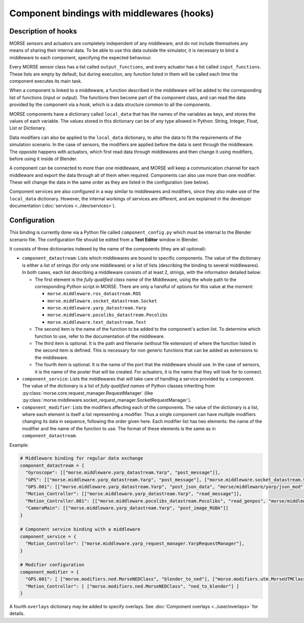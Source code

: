 Component bindings with middlewares (hooks) 
===========================================

Description of hooks 
--------------------

MORSE sensors and actuators are completely independent of any middleware,
and do not include themselves any means of sharing their internal data.
To be able to use this data outside the simulator, it is necessary to bind
a middleware to each component, specifying the expected behaviour.

Every MORSE sensor class has a list called ``output_functions``, and every
actuator has a list called ``input_functions``. These lists are empty by
default, but during execution, any function listed in them will be called
each time the component executes its main task.

When a component is linked to a middleware, a function described in the 
middleware will be added to the corresponding list of functions (input or
output). The functions then become part of the component class, and can
read the data provided by the component via a *hook*, which is a data
structure common to all the components.

MORSE components have a dictionary called ``local_data`` that has the names
of the variables as keys, and stores the values of each variable. The values
stored in this dictionary can be of any type allowed in Python: String, Integer,
Float, List or Dictionary.

Data modifiers can also be applied to the ``local_data`` dictionary, to alter 
the data to fit the requirements of the simulation scenario.
In the case of sensors, the modifiers are applied before the data is sent
through the middleware. The opposite happens with actuators, which first read
data through middlewares and then change it using modifiers, before using it
inside of Blender.

A component can be connected to more than one middleware, and MORSE will keep
a communication channel for each middleware and export the data through all of
them when required.
Components can also use more than one modifier. These will change the data in
the same order as they are listed in the configuration (see below).

Component services are also configured in a way similar to middlewares and
modifiers, since they also make use of the ``local_data`` dictionary. However,
the internal workings of services are different, and are explained in the
developer documentation (:doc:`services <../dev/services>`).

Configuration 
-------------

This binding is currently done via a Python file called ``component_config.py``
which must be internal to the Blender scenario file. The configuration file 
should be edited from a **Text Editor** window in Blender.

It consists of three dictionaries indexed by the name of the components
(they are all optional):

- ``component_datastream``: Lists which middlewares are bound to specific components.
  The value of the dictionary is either a list of strings (for only one
  middleware) or a list of lists (describing the binding to several middlewares).
  In both cases, each list describing a middleware consists of at least 2,
  strings, with the information detailed below:
  
  - The first element is the *fully qualified class name* of the Middleware, using
    the whole path to the corresponding Python script in MORSE. There are only
    a handful of options for this value at the moment:

    - ``morse.middleware.ros_datastream.ROS``
    - ``morse.middleware.socket_datastream.Socket``
    - ``morse.middleware.yarp_datastream.Yarp``
    - ``morse.middleware.pocolibs_datastream.Pocolibs``
    - ``morse.middleware.text_datastream.Text``

  - The second item is the name of the function to be added to the component's
    action list. To determine which function to use, refer to the documentation
    of the middleware.

  - The third item is optional. It is the path and filename (without file extension)
    of where the function listed in the second item is defined. This is necessary
    for non generic functions that can be added as extensions to the middleware.

  - The fourth item is optional. It is the name of the port that the middleware
    should use. In the case of sensors, it is the name of the poster that will be
    created. For actuators, it is the name that they will look for to connect.

- ``component_service``: Lists the middlewares that will take care of handling
  a service provided by a component. The value of the dictionary is a list of
  *fully qualified names* of Python classes inheriting from
  :py:class:`morse.core.request_manager.RequestManager` (like
  :py:class:`morse.middleware.socket_request_manager.SocketRequestManager`).

- ``component_modifier``: Lists the modifiers affecting each of the components. 
  The value of the dictionary is a list, where each element is itself a list 
  representing a modifier. Thus a single component can have multiple modifiers changing
  its data in sequence, following the order given here.
  Each modifier list has two elements: the name of the modifier and the name of the function to use.
  The format of these elements is the same as in ``component_datastream``.

Example:

.. code-block:: python

    # Middleware binding for regular data exchange
    component_datastream = {
      "Gyroscope": [["morse.middleware.yarp_datastream.Yarp", "post_message"]],
      "GPS": [["morse.middleware.yarp_datastream.Yarp", "post_message"], ["morse.middleware.socket_datastream.Socket", "post_message"]],
      "GPS.001": [["morse.middleware.yarp_datastream.Yarp", "post_json_data", "morse/middleware/yarp/json_mod"]],
      "Motion_Controller": [["morse.middleware.yarp_datastream.Yarp", "read_message"]],
      "Motion_Controller.001": [["morse.middleware.pocolibs_datastream.Pocolibs", "read_genpos", "morse/middleware/pocolibs/actuators/genpos", "simu_locoSpeedRef"]],
      "CameraMain": [["morse.middleware.yarp_datastream.Yarp", "post_image_RGBA"]]
    }

    # Component service binding with a middleware
    component_service = {
      "Motion_Controller": ["morse.middleware.yarp_request_manager.YarpRequestManager"],
    }
    
    # Modifier configuration
    component_modifier = {
      "GPS.001": [ ["morse.modifiers.ned.MorseNEDClass", "blender_to_ned"], ["morse.modifiers.utm.MorseUTMClass", "blender_to_utm"] ],
      "Motion_Controller": [ ["morse.modifiers.ned.MorseNEDClass", "ned_to_blender"] ]
    }


A fourth ``overlays`` dictionary may be added to specify overlays. See
:doc:`Component overlays <../user/overlays>` for details.

